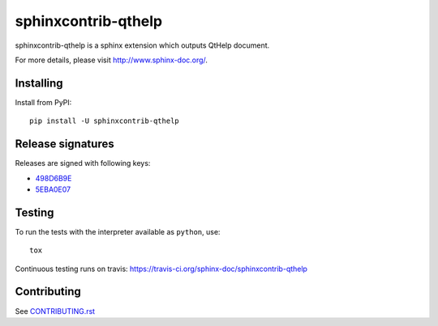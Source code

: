 ====================
sphinxcontrib-qthelp
====================

sphinxcontrib-qthelp is a sphinx extension which outputs QtHelp document.

For more details, please visit http://www.sphinx-doc.org/.

Installing
==========

Install from PyPI::

   pip install -U sphinxcontrib-qthelp

Release signatures
==================

Releases are signed with following keys:

* `498D6B9E <https://pgp.mit.edu/pks/lookup?op=vindex&search=0x102C2C17498D6B9E>`_
* `5EBA0E07 <https://pgp.mit.edu/pks/lookup?op=vindex&search=0x1425F8CE5EBA0E07>`_

Testing
=======

To run the tests with the interpreter available as ``python``, use::

    tox

Continuous testing runs on travis: https://travis-ci.org/sphinx-doc/sphinxcontrib-qthelp

Contributing
============

See `CONTRIBUTING.rst`__

.. __: https://github.com/sphinx-doc/sphinx/blob/master/CONTRIBUTING.rst

